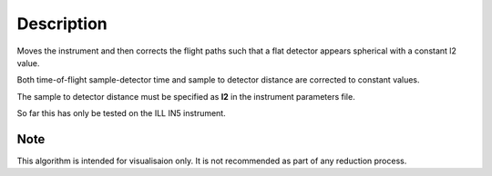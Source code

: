 .. algorithm::

.. summary::

.. alias::

.. properties::

Description
-----------

Moves the instrument and then corrects the flight paths such that a flat detector appears spherical with a constant l2 value.

Both time-of-flight sample-detector time and sample to detector distance are corrected to constant values.

The sample to detector distance must be specified as **l2** in the instrument parameters file.

So far this has only be tested on the ILL IN5 instrument.

Note
###################################
This algorithm is intended for visualisaion only. It is not recommended as part of any reduction process.


.. categories::

.. sourcelink::
